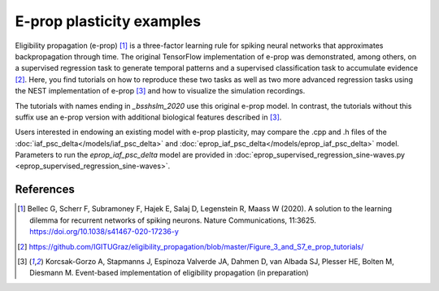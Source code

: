 E-prop plasticity examples
==========================


.. image:: ../../../../pynest/examples/eprop_plasticity/eprop_supervised_regression_schematic_sine-waves.png

Eligibility propagation (e-prop) [1]_ is a three-factor learning rule for spiking neural networks
that approximates backpropagation through time. The original TensorFlow implementation of e-prop
was demonstrated, among others, on a supervised regression task to generate temporal patterns and a
supervised classification task to accumulate evidence [2]_. Here, you find tutorials on how to
reproduce these two tasks as well as two more advanced regression tasks using the NEST implementation
of e-prop [3]_ and how to visualize the simulation recordings.

The tutorials with names ending in `_bsshslm_2020` use this original e-prop model. In contrast, the tutorials
without this suffix use an e-prop version with additional biological features described in [3]_.

Users interested in endowing an existing model with e-prop plasticity, may compare the .cpp and .h files of the
:doc:`iaf_psc_delta</models/iaf_psc_delta>` and :doc:`eprop_iaf_psc_delta</models/eprop_iaf_psc_delta>` model.
Parameters to run the `eprop_iaf_psc_delta` model are provided in
:doc:`eprop_supervised_regression_sine-waves.py <eprop_supervised_regression_sine-waves>`.

References
----------

.. [1] Bellec G, Scherr F, Subramoney F, Hajek E, Salaj D, Legenstein R,
       Maass W (2020). A solution to the learning dilemma for recurrent
       networks of spiking neurons. Nature Communications, 11:3625.
       https://doi.org/10.1038/s41467-020-17236-y

.. [2] https://github.com/IGITUGraz/eligibility_propagation/blob/master/Figure_3_and_S7_e_prop_tutorials/

.. [3] Korcsak-Gorzo A, Stapmanns J, Espinoza Valverde JA, Dahmen D,
       van Albada SJ, Plesser HE, Bolten M, Diesmann M. Event-based implementation of
       eligibility propagation (in preparation)

